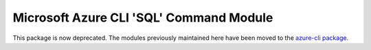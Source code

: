 Microsoft Azure CLI 'SQL' Command Module
========================================

This package is now deprecated. The modules previously maintained here have been moved to the
`azure-cli package`__.

__ https://pypi.org/project/azure-cli/
